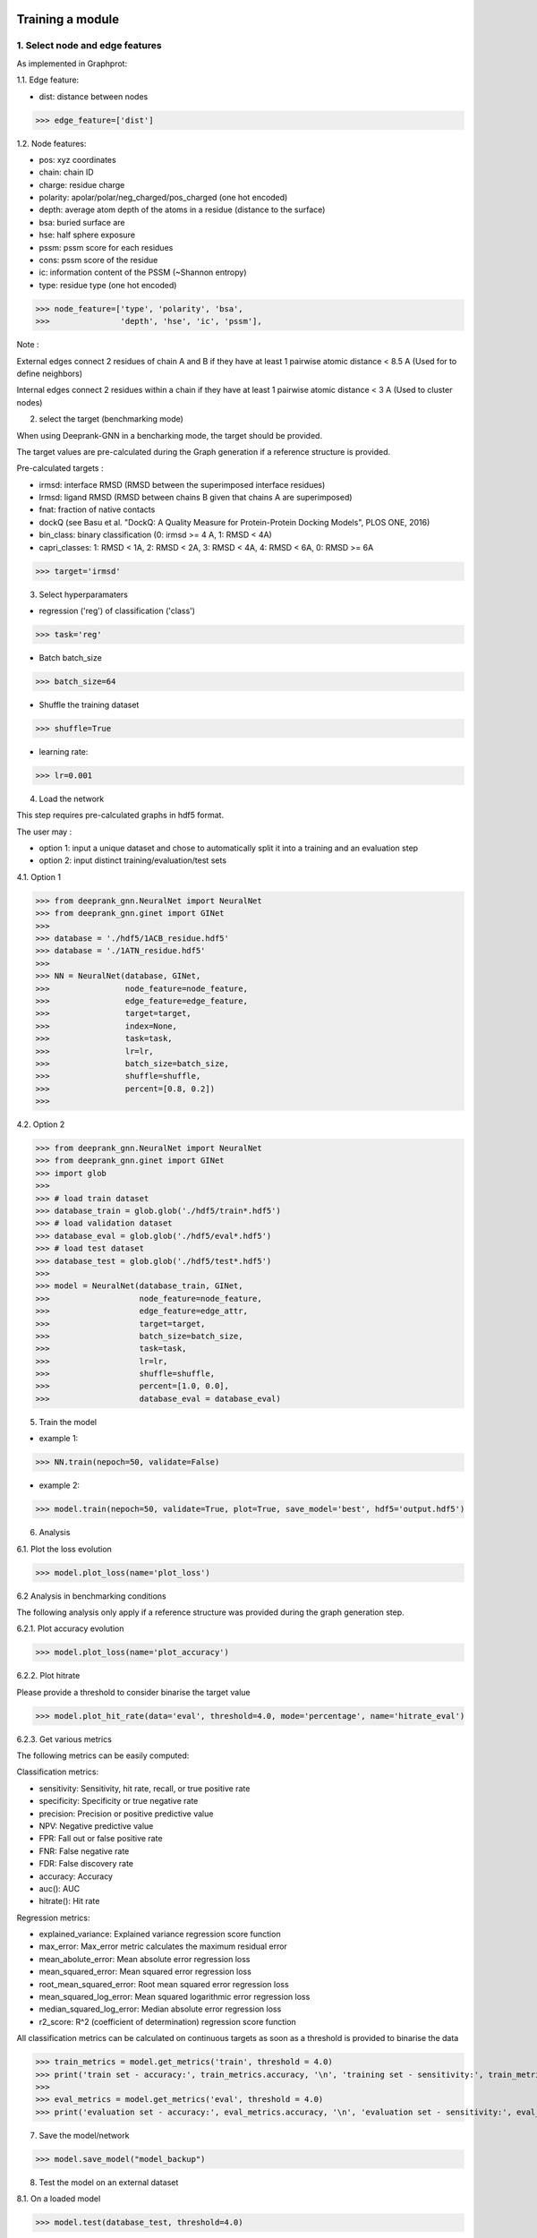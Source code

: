Training a module
=============================================


1. Select node and edge features
----------

As implemented in Graphprot:

1.1. Edge feature:

- dist: distance between nodes

>>> edge_feature=['dist']

1.2. Node features:

- pos: xyz coordinates

- chain: chain ID

- charge: residue charge

- polarity: apolar/polar/neg_charged/pos_charged (one hot encoded)

- depth: average atom depth of the atoms in a residue (distance to the surface)

- bsa: buried surface are

- hse: half sphere exposure

- pssm: pssm score for each residues

- cons: pssm score of the residue

- ic: information content of the PSSM (~Shannon entropy)

- type: residue type (one hot encoded)


>>> node_feature=['type', 'polarity', 'bsa',
>>>               'depth', 'hse', 'ic', 'pssm'],

Note : 

External edges connect 2 residues of chain A and B if they have at least 1 pairwise atomic distance < 8.5 A (Used for to define neighbors)

Internal edges connect 2 residues within a chain if they have at least 1 pairwise atomic distance < 3 A (Used to cluster nodes)


2. select the target (benchmarking mode)

When using Deeprank-GNN in a bencharking mode, the target should be provided.

The target values are pre-calculated during the Graph generation if a reference structure is provided.

Pre-calculated targets : 

- irmsd: interface RMSD (RMSD between the superimposed interface residues)

- lrmsd: ligand RMSD (RMSD between chains B given that chains A are superimposed)

- fnat: fraction of native contacts

- dockQ (see Basu et al. "DockQ: A Quality Measure for Protein-Protein Docking Models", PLOS ONE, 2016)

- bin_class: binary classification (0: irmsd >= 4 A, 1: RMSD < 4A)

- capri_classes: 1: RMSD < 1A, 2: RMSD < 2A, 3: RMSD < 4A, 4: RMSD < 6A, 0: RMSD >= 6A

>>> target='irmsd'

3. Select hyperparamaters

- regression ('reg') of classification ('class')

>>> task='reg' 

- Batch batch_size

>>> batch_size=64

- Shuffle the training dataset

>>> shuffle=True

- learning rate:

>>> lr=0.001

4. Load the network

This step requires pre-calculated graphs in hdf5 format. 

The user may :

- option 1: input a unique dataset and chose to automatically split it into a training and an evaluation step

- option 2: input distinct training/evaluation/test sets

4.1. Option 1

>>> from deeprank_gnn.NeuralNet import NeuralNet
>>> from deeprank_gnn.ginet import GINet
>>>
>>> database = './hdf5/1ACB_residue.hdf5'
>>> database = './1ATN_residue.hdf5'
>>>
>>> NN = NeuralNet(database, GINet,
>>>                node_feature=node_feature,
>>>                edge_feature=edge_feature,
>>>                target=target,
>>>                index=None,
>>>                task=task, 
>>>                lr=lr,
>>>                batch_size=batch_size,
>>>                shuffle=shuffle,
>>>                percent=[0.8, 0.2])
>>>

4.2. Option 2

>>> from deeprank_gnn.NeuralNet import NeuralNet
>>> from deeprank_gnn.ginet import GINet
>>> import glob 
>>>
>>> # load train dataset
>>> database_train = glob.glob('./hdf5/train*.hdf5')
>>> # load validation dataset
>>> database_eval = glob.glob('./hdf5/eval*.hdf5')
>>> # load test dataset
>>> database_test = glob.glob('./hdf5/test*.hdf5')
>>> 
>>> model = NeuralNet(database_train, GINet,
>>>                   node_feature=node_feature,
>>>                   edge_feature=edge_attr,
>>>                   target=target,
>>>                   batch_size=batch_size,
>>>                   task=task, 
>>>                   lr=lr, 
>>>                   shuffle=shuffle,
>>>                   percent=[1.0, 0.0], 
>>>                   database_eval = database_eval)

5. Train the model 

- example 1:

>>> NN.train(nepoch=50, validate=False)

- example 2:

>>> model.train(nepoch=50, validate=True, plot=True, save_model='best', hdf5='output.hdf5')

6. Analysis

6.1. Plot the loss evolution

>>> model.plot_loss(name='plot_loss')

6.2 Analysis in benchmarking conditions

The following analysis only apply if a reference structure was provided during the graph generation step.

6.2.1. Plot accuracy evolution 

>>> model.plot_loss(name='plot_accuracy')

6.2.2. Plot hitrate

Please provide a threshold to consider binarise the target value

>>> model.plot_hit_rate(data='eval', threshold=4.0, mode='percentage', name='hitrate_eval')

6.2.3. Get various metrics

The following metrics can be easily computed: 

Classification metrics:

- sensitivity: Sensitivity, hit rate, recall, or true positive rate

- specificity: Specificity or true negative rate

- precision: Precision or positive predictive value

- NPV: Negative predictive value

- FPR: Fall out or false positive rate

- FNR: False negative rate

- FDR: False discovery rate

- accuracy: Accuracy

- auc(): AUC

- hitrate(): Hit rate

Regression metrics:

- explained_variance: Explained variance regression score function

- max_error: Max_error metric calculates the maximum residual error

- mean_abolute_error: Mean absolute error regression loss

- mean_squared_error: Mean squared error regression loss

- root_mean_squared_error: Root mean squared error regression loss

- mean_squared_log_error: Mean squared logarithmic error regression loss

- median_squared_log_error: Median absolute error regression loss

- r2_score: R^2 (coefficient of determination) regression score function

All classification metrics can be calculated on continuous targets as soon as a threshold is provided to binarise the data

>>> train_metrics = model.get_metrics('train', threshold = 4.0)
>>> print('train set - accuracy:', train_metrics.accuracy, '\n', 'training set - sensitivity:', train_metrics.sensitivity)
>>> 
>>> eval_metrics = model.get_metrics('eval', threshold = 4.0)
>>> print('evaluation set - accuracy:', eval_metrics.accuracy, '\n', 'evaluation set - sensitivity:', eval_metrics.sensitivity)


7. Save the model/network

>>> model.save_model("model_backup")

8. Test the model on an external dataset

8.1. On a loaded model

>>> model.test(database_test, threshold=4.0)

8.2. On a pre-trained model

>>> NeuralNet(database_test, GINet, pretrained_model = "model_backup..pth.tar")
>>> model.test(database_test, threshold=4.0)

In short
=============================================

>>> from deeprank_gnn.NeuralNet import NeuralNet
>>> from deeprank_gnn.ginet import GINet
>>>
>>> database = './hdf5/1ACB_residue.hdf5'
>>> database = './1ATN_residue.hdf5'
>>>
>>> edge_feature=['dist']
>>> node_feature=['type', 'polarity', 'bsa',
>>>               'depth', 'hse', 'ic', 'pssm'],
>>> target='irmsd'
>>> task='reg' 
>>> batch_size=64
>>> shuffle=True
>>> lr=0.001
>>>
>>> NN = NeuralNet(database, GINet,
>>>                node_feature=node_feature,
>>>                edge_feature=edge_feature,
>>>                target=target,
>>>                index=None,
>>>                task=task, 
>>>                lr=lr,
>>>                batch_size=batch_size,
>>>                shuffle=shuffle,
>>>                percent=[0.8, 0.2])
>>>
>>> model.train(nepoch=50, validate=True, plot=True, save_model='best', hdf5='output.hdf5')
>>>
>>> model.plot_loss(name='plot_loss')
>>> 
>>> train_metrics = model.get_metrics('train', threshold = 4.0)
>>> print('training set - accuracy:', train_metrics.accuracy, '\n', 'training set - sensitivity:', train_metrics.sensitivity)
>>> 
>>> eval_metrics = model.get_metrics('eval', threshold = 4.0)
>>> print('evaluation set - accuracy:', eval_metrics.accuracy, '\n', 'evaluation set - sensitivity:', eval_metrics.sensitivity)
>>> 
>>> model.save_model("model_backup")
>>> #model.test(database_test, threshold=4.0)

For storage convenience, all predictions are stored in a HDF5 file. A converter from HDF5 to csv is provided in the ./tools directory
